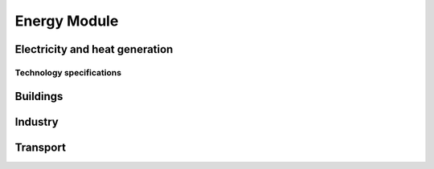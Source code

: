 .. First landing page for the Energy module.

Energy Module
=============================

Electricity and heat generation
----------------------------------

Technology specifications
~~~~~~~~~~~~~~~~~~~~~~~~~~~~~~~

Buildings
----------------------------------

Industry
----------------------------------

Transport
----------------------------------




